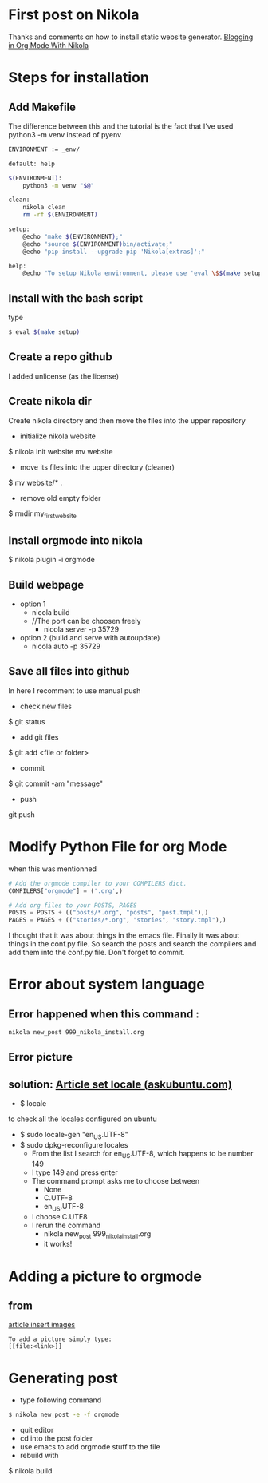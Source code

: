 #+BEGIN_COMMENT
.. title: OrgMode with Nikola
.. slug: orgmode-with-nikola
.. date: 2018-01-11 23:19:16 UTC-05:00
.. tags: 
.. category: 
.. link: 
.. description: 
.. type: text
#+END_COMMENT

* First post on Nikola
Thanks and comments on how to install static website generator. [[https://streakycobra.github.io/posts/blogging-in-org-mode-with-nikola/][Blogging in Org Mode With Nikola]]

* Steps for installation

** Add Makefile
The difference between this and the tutorial is the fact that I've
used python3 -m venv instead of pyenv
#+BEGIN_SRC sh
  ENVIRONMENT := _env/

  default: help

  $(ENVIRONMENT):
      python3 -m venv "$@"

  clean:
      nikola clean
      rm -rf $(ENVIRONMENT)

  setup:
      @echo "make $(ENVIRONMENT);"
      @echo "source $(ENVIRONMENT)bin/activate;"
      @echo "pip install --upgrade pip 'Nikola[extras]';"

  help:
      @echo "To setup Nikola environment, please use 'eval \$$(make setup)'."
#+END_SRC

** Install with the bash script
type
#+BEGIN_SRC sh
  $ eval $(make setup)
#+END_SRC

** Create a repo github
I added unlicense (as the license)
 
** Create nikola dir
Create nikola directory and then move the files into the upper
repository

- initialize nikola website
$ nikola init website mv website
- move its files into the upper directory (cleaner)
$ mv website/* .
- remove old empty folder
$ rmdir my_first_website

** Install orgmode into nikola
$ nikola plugin -i orgmode

** Build webpage
- option 1
  - nicola build
  - //The port can be choosen freely
    - nicola server -p 35729
- option 2 (build and serve with autoupdate)
  - nicola auto -p 35729

** Save all files into github
In here I recomment to use manual push
- check new files
$ git status
- add git files
$ git add <file or folder>
- commit
$ git commit -am "message"
- push
git push

* Modify Python File for org Mode
 when this was mentionned

#+BEGIN_SRC python
# Add the orgmode compiler to your COMPILERS dict.
COMPILERS["orgmode"] = ('.org',)

# Add org files to your POSTS, PAGES
POSTS = POSTS + (("posts/*.org", "posts", "post.tmpl"),)
PAGES = PAGES + (("stories/*.org", "stories", "story.tmpl"),)
#+END_SRC

I thought that it was about things in the emacs file. Finally it was
about things in the conf.py file. So search the posts and search the
compilers and add them into the conf.py file. Don't forget to commit.

* Error about system language

** Error happened when this command :
#+BEGIN_SRC sh
  nikola new_post 999_nikola_install.org
#+END_SRC

** Error picture
[[file:https://raw.githubusercontent.com/nocaoper/949_hiv_2017/master/posts/999_orgmode_with_nicola/pictureNoLocaleConfigured.png]]

** solution: [[https://askubuntu.com/questions/162391/how-do-i-fix-my-locale-issue][Article set locale (askubuntu.com)]]
- $ locale
to check all the locales configured on ubuntu

- $ sudo locale-gen "en_US.UTF-8"
- $ sudo dpkg-reconfigure locales
  - From the list I search for en_US.UTF-8, which happens to be number 149
  - I type 149 and press enter
  - The command prompt asks me to choose between
    - None
    - C.UTF-8
    - en_US.UTF-8
  - I choose C.UTF8
  - I rerun the command
    - nikola new_post 999_nikola_install.org
    - it works!

* Adding a picture to orgmode
** from
[[http://pragmaticemacs.com/emacs/org-mode-basics-iii-add-links-and-images-to-you-notes/][article insert images]]
#+BEGIN_SRC text
  To add a picture simply type:
  [[file:<link>]]
#+END_SRC
* Generating post
- type following command
#+BEGIN_SRC sh
$ nikola new_post -e -f orgmode
#+END_SRC
- quit editor
- cd into the post folder
- use emacs to add orgmode stuff to the file
- rebuild with
$ nikola build
